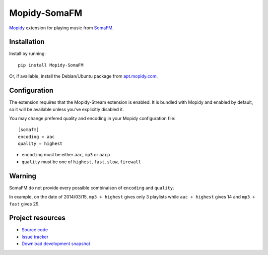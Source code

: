 *************
Mopidy-SomaFM
*************

.. image:: https://img.shields.io/pypi/v/Mopidy-SomaFM.svg?style=flat
    :target: https://pypi.python.org/pypi/Mopidy-SomaFM/
    :alt: Latest PyPI version

.. image:: https://img.shields.io/pypi/dm/Mopidy-SomaFM.svg?style=flat
    :target: https://pypi.python.org/pypi/Mopidy-SomaFM/
    :alt: Number of PyPI downloads

.. image:: https://img.shields.io/travis/AlexandrePTJ/mopidy-somafm/master.png?style=flat
    :target: https://travis-ci.org/AlexandrePTJ/mopidy-somafm
    :alt: Travis CI build status

.. image:: https://img.shields.io/coveralls/AlexandrePTJ/mopidy-somafm/master.svg?style=flat
   :target: https://coveralls.io/r/AlexandrePTJ/mopidy-somafm?branch=master
   :alt: Test coverage


`Mopidy <http://www.mopidy.com/>`_ extension for playing music from
`SomaFM <http://somafm.com/>`_.


Installation
============

Install by running::

    pip install Mopidy-SomaFM

Or, if available, install the Debian/Ubuntu package from `apt.mopidy.com
<http://apt.mopidy.com/>`_.


Configuration
=============

The extension requires that the Mopidy-Stream extension is enabled. It is
bundled with Mopidy and enabled by default, so it will be available unless
you've explicitly disabled it.

You may change prefered quality and encoding in your Mopidy configuration file::

    [somafm]
    encoding = aac
    quality = highest

- ``encoding`` must be either ``aac``, ``mp3`` or ``aacp``
- ``quality`` must be one of ``highest``, ``fast``, ``slow``, ``firewall``


Warning
=======

SomaFM do not provide every possible combinaison of ``encoding`` and ``quality``.

In example, on the date of 2014/03/15, ``mp3 + highest`` gives only 3 playlists while ``aac + highest`` gives 14 and ``mp3 + fast`` gives 29.


Project resources
=================

- `Source code <https://github.com/AlexandrePTJ/mopidy-somafm>`_
- `Issue tracker <https://github.com/AlexandrePTJ/mopidy-somafm/issues>`_
- `Download development snapshot <https://github.com/AlexandrePTJ/mopidy-somafm/tarball/master#egg=Mopidy-SomaFM-dev>`_
